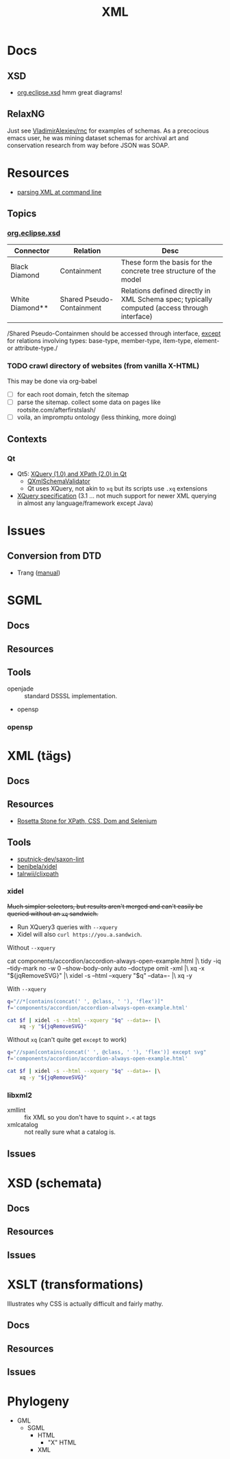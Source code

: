 :PROPERTIES:
:ID:       e0880f60-63db-4f34-b478-c3b733f1ab96
:END:
#+TITLE: XML
#+DESCRIPTION:
#+TAGS:

* Docs

** XSD

+ [[https://download.eclipse.org/modeling/mdt/xsd/javadoc/2.3.0/org/eclipse/xsd/package-summary.html][org.eclipse.xsd]] hmm great diagrams!

** RelaxNG

Just see [[https://github.com/VladimirAlexiev/rnc][VladimirAlexiev/rnc]] for examples of schemas. As a precocious emacs
user, he was mining dataset schemas for archival art and conservation research
from way before JSON was SOAP.

* Resources

+ [[https://www.baeldung.com/linux/evaluate-xpath][parsing XML at command line]]

** Topics

*** [[https://download.eclipse.org/modeling/mdt/xsd/javadoc/2.3.0/org/eclipse/xsd/package-summary.html][org.eclipse.xsd]]

| Connector       | Relation                  | Desc                                                                                         |
|-----------------+---------------------------+----------------------------------------------------------------------------------------------|
| Black Diamond   | Containment               | These form the basis for the concrete tree structure of the model                            |
| White Diamond** | Shared Pseudo-Containment | Relations defined directly in XML Schema spec; typically computed (access through interface) |

/Shared Pseudo-Containmen should be accessed through interface, _except_ for
relations involving types: base-type, member-type, item-type, element- or
attribute-type./

*** TODO crawl directory of websites (from vanilla X-HTML)

This may be done via org-babel

+ [ ] for each root domain, fetch the sitemap
+ [ ] parse the sitemap. collect some data on pages like
  rootsite.com/afterfirstslash/
+ [ ] voila, an impromptu ontology (less thinking, more doing)

** Contexts


*** Qt

+ Qt5: [[https://doc.qt.io/qt-5/xmlprocessing.html][XQuery (1.0) and XPath (2.0) in Qt]]
  - [[https://doc.qt.io/qt-5/qxmlschema.html#details][QXmlSchemaValidator]]
  - Qt uses XQuery, not akin to =xq= but its scripts use =.xq= extensions
+ [[https://www.w3.org/TR/xquery-31/#id-variable-declarations][XQuery specification]] (3.1 ... not much support for newer XML querying in
  almost any language/framework except Java)

* Issues
** Conversion from DTD
+ Trang ([[https://relaxng.org/jclark/trang-manual.html][manual]])

* SGML

** Docs
** Resources
** Tools
+ openjade :: standard DSSSL implementation.
+ opensp

*** opensp

* XML (tägs)
** Docs
** Resources
+ [[https://www.red-gate.com/simple-talk/development/dotnet-development/xpath-css-dom-and-selenium-the-rosetta-stone/][Rosetta Stone for XPath, CSS, Dom and Selenium]]

** Tools
+ [[https://github.com/sputnick-dev/saxon-lint][sputnick-dev/saxon-lint]]
+ [[https://github.com/benibela/xidel][benibela/xidel]]
+ [[https://github.com/talwrii/clixpath?tab=readme-ov-file][talrwii/clixpath]]

*** xidel

+Much simpler selectors, but results aren't merged and can't easily be queried
without an =xq= sandwich.+

+ Run XQuery3 queries with =--xquery=
+ Xidel will also =curl https://you.a.sandwich=.

Without =--xquery=

#+begin_example sh
cat components/accordion/accordion-always-open-example.html |\
    tidy -iq --tidy-mark no -w 0 --show-body-only auto --doctype omit -xml |\
    xq -x "${jqRemoveSVG}" |\
    xidel -s --html --xquery "$q" --data=- |\
    xq -y
#+end_example

With =--xquery=

#+headers: :var jqRemoveSVG=jqRemoveSVG
#+begin_src sh :results output code :wrap src yaml
q="//*[contains(concat(' ', @class, ' '), 'flex')]"
f='components/accordion/accordion-always-open-example.html'

cat $f | xidel -s --html --xquery "$q" --data=- |\
    xq -y "${jqRemoveSVG}"
#+end_src

Without =xq= (can't quite get =except= to work)

#+headers: :var jqRemoveSVG=jqRemoveSVG
#+begin_src sh :results output code :wrap src yaml
q="//span[contains(concat(' ', @class, ' '), 'flex')] except svg"
f='components/accordion/accordion-always-open-example.html'

cat $f | xidel -s --html --xquery "$q" --data=- |\
    xq -y "${jqRemoveSVG}"
#+end_src



*** libxml2
+ xmllint :: fix XML so you don't have to squint =>.<= at tags
+ xmlcatalog :: not really sure what a catalog is.
** Issues

* XSD (schemata)
** Docs
** Resources
** Issues

* XSLT (transformations)

Illustrates why CSS is actually difficult and fairly mathy.

** Docs
** Resources
** Issues

* Phylogeny
+ GML
  + SGML
    + HTML
      + "X" HTML
    + XML

